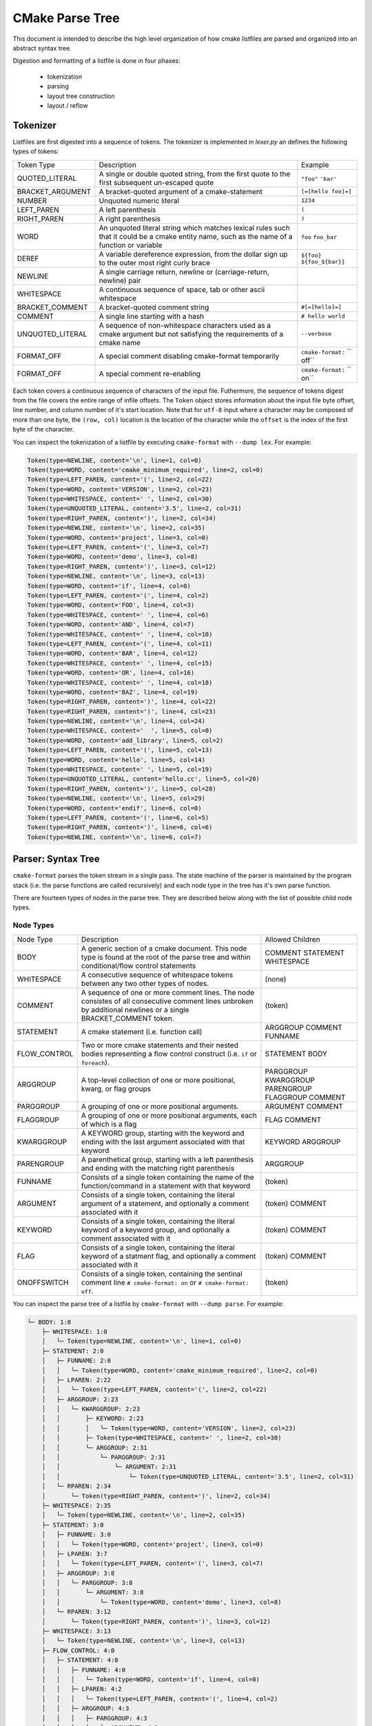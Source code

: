 ================
CMake Parse Tree
================

This document is intended to describe the high level organization of how
cmake listfiles are parsed and organized into an abstract syntax tree.

Digestion and formatting  of a listfile is done in four phases:

  * tokenization
  * parsing
  * layout tree construction
  * layout / reflow

---------
Tokenizer
---------

Listfiles are first digested into a sequence of tokens. The tokenizer is
implemented in `lexer.py` an defines the following types of tokens:

+------------------+--------------------------------------+-------------------+
| Token Type       | Description                          | Example           |
+------------------+--------------------------------------+-------------------+
| QUOTED_LITERAL   | A single or double quoted string,    | ``"foo"``         |
|                  | from the first quote to the first    | ``'bar'``         |
|                  | subsequent un-escaped quote          |                   |
+------------------+--------------------------------------+-------------------+
| BRACKET_ARGUMENT | A bracket-quoted argument of a       |``[=[hello foo]=]``|
|                  | cmake-statement                      |                   |
+------------------+--------------------------------------+-------------------+
| NUMBER           | Unquoted numeric literal             | ``1234``          |
+------------------+--------------------------------------+-------------------+
| LEFT_PAREN       | A left parenthesis                   | ``(``             |
+------------------+--------------------------------------+-------------------+
| RIGHT_PAREN      | A right parenthesis                  | ``)``             |
+------------------+--------------------------------------+-------------------+
| WORD             | An unquoted literal string which     | ``foo``           |
|                  | matches lexical rules such that it   | ``foo_bar``       |
|                  | could be a cmake entity name, such   |                   |
|                  | as the name of a function or         |                   |
|                  | variable                             |                   |
+------------------+--------------------------------------+-------------------+
| DEREF            | A variable dereference expression,   | ``${foo}``        |
|                  | from the dollar sign up to the outer | ``${foo_${bar}}`` |
|                  | most right curly brace               |                   |
+------------------+--------------------------------------+-------------------+
| NEWLINE          | A single carriage return, newline or |                   |
|                  | (carriage-return, newline) pair      |                   |
+------------------+--------------------------------------+-------------------+
| WHITESPACE       | A continuous sequence of space, tab  |                   |
|                  | or other ascii whitespace            |                   |
+------------------+--------------------------------------+-------------------+
| BRACKET_COMMENT  | A bracket-quoted comment string      |``#[=[hello]=]``   |
+------------------+--------------------------------------+-------------------+
| COMMENT          | A single line starting with a hash   |``# hello world``  |
+------------------+--------------------------------------+-------------------+
| UNQUOTED_LITERAL | A sequence of non-whitespace         | ``--verbose``     |
|                  | characters used as a cmake argument  |                   |
|                  | but not satisfying the requirements  |                   |
|                  | of a cmake name                      |                   |
+------------------+--------------------------------------+-------------------+
| FORMAT_OFF       | A special comment disabling          | ``cmake-format:`` |
|                  | cmake-format temporarily             | `` off``          |
+------------------+--------------------------------------+-------------------+
| FORMAT_OFF       | A special comment re-enabling        | ``cmake-format:`` |
|                  |                                      | `` on``           |
+------------------+--------------------------------------+-------------------+

Each token covers a continuous sequence of characters of the input file.
Futhermore, the sequence of tokens digest from the file covers the entire range
of infile offsets. The ``Token`` object stores information about the input file
byte offset, line number, and column number of it's start location. Note that
for ``utf-8`` input where a character may be composed of more than one byte,
the ``(row, col)`` location is the location of the character while the
``offset`` is the index of the first byte of the character.

You can inspect the tokenization of a listfile by executing ``cmake-format``
with ``--dump lex``. For example:

.. dynamic: dump-example-lex-begin

.. code:: text

    Token(type=NEWLINE, content='\n', line=1, col=0)
    Token(type=WORD, content='cmake_minimum_required', line=2, col=0)
    Token(type=LEFT_PAREN, content='(', line=2, col=22)
    Token(type=WORD, content='VERSION', line=2, col=23)
    Token(type=WHITESPACE, content=' ', line=2, col=30)
    Token(type=UNQUOTED_LITERAL, content='3.5', line=2, col=31)
    Token(type=RIGHT_PAREN, content=')', line=2, col=34)
    Token(type=NEWLINE, content='\n', line=2, col=35)
    Token(type=WORD, content='project', line=3, col=0)
    Token(type=LEFT_PAREN, content='(', line=3, col=7)
    Token(type=WORD, content='demo', line=3, col=8)
    Token(type=RIGHT_PAREN, content=')', line=3, col=12)
    Token(type=NEWLINE, content='\n', line=3, col=13)
    Token(type=WORD, content='if', line=4, col=0)
    Token(type=LEFT_PAREN, content='(', line=4, col=2)
    Token(type=WORD, content='FOO', line=4, col=3)
    Token(type=WHITESPACE, content=' ', line=4, col=6)
    Token(type=WORD, content='AND', line=4, col=7)
    Token(type=WHITESPACE, content=' ', line=4, col=10)
    Token(type=LEFT_PAREN, content='(', line=4, col=11)
    Token(type=WORD, content='BAR', line=4, col=12)
    Token(type=WHITESPACE, content=' ', line=4, col=15)
    Token(type=WORD, content='OR', line=4, col=16)
    Token(type=WHITESPACE, content=' ', line=4, col=18)
    Token(type=WORD, content='BAZ', line=4, col=19)
    Token(type=RIGHT_PAREN, content=')', line=4, col=22)
    Token(type=RIGHT_PAREN, content=')', line=4, col=23)
    Token(type=NEWLINE, content='\n', line=4, col=24)
    Token(type=WHITESPACE, content='  ', line=5, col=0)
    Token(type=WORD, content='add_library', line=5, col=2)
    Token(type=LEFT_PAREN, content='(', line=5, col=13)
    Token(type=WORD, content='hello', line=5, col=14)
    Token(type=WHITESPACE, content=' ', line=5, col=19)
    Token(type=UNQUOTED_LITERAL, content='hello.cc', line=5, col=20)
    Token(type=RIGHT_PAREN, content=')', line=5, col=28)
    Token(type=NEWLINE, content='\n', line=5, col=29)
    Token(type=WORD, content='endif', line=6, col=0)
    Token(type=LEFT_PAREN, content='(', line=6, col=5)
    Token(type=RIGHT_PAREN, content=')', line=6, col=6)
    Token(type=NEWLINE, content='\n', line=6, col=7)

.. dynamic: dump-example-lex-end

-------------------
Parser: Syntax Tree
-------------------

``cmake-format`` parses the token stream in a single pass.
The state machine of the parser is maintained by the program stack
(i.e. the parse functions are called recursively) and each node type in the
tree has it's own parse function.

There are fourteen types of nodes in the parse tree. They are described below
along with the list of possible child node types.


Node Types
==========

+--------------+---------------------------------------------+----------------+
| Node Type    | Description                                 | Allowed        |
|              |                                             | Children       |
+--------------+---------------------------------------------+----------------+
| BODY         | A generic section of a cmake document. This | COMMENT        |
|              | node type is found at the root of the parse | STATEMENT      |
|              | tree and within conditional/flow control    | WHITESPACE     |
|              | statements                                  |                |
|              |                                             |                |
+--------------+---------------------------------------------+----------------+
| WHITESPACE   | A consecutive sequence of whitespace tokens | (none)         |
|              | between any two other types of nodes.       |                |
+--------------+---------------------------------------------+----------------+
| COMMENT      | A sequence of one or more comment lines.    | (token)        |
|              | The node consistes of all consecutive       |                |
|              | comment lines unbroken by additional        |                |
|              | newlines or a single BRACKET_COMMENT token. |                |
+--------------+---------------------------------------------+----------------+
| STATEMENT    | A cmake statement (i.e. function call)      | ARGGROUP       |
|              |                                             | COMMENT        |
|              |                                             | FUNNAME        |
+--------------+---------------------------------------------+----------------+
| FLOW_CONTROL | Two or more cmake statements and their      | STATEMENT      |
|              | nested bodies representing a flow control   | BODY           |
|              | construct (i.e. ``if`` or ``foreach``).     |                |
+--------------+---------------------------------------------+----------------+
| ARGGROUP     | A top-level collection of one or more       | PARGGROUP      |
|              | positional, kwarg, or flag groups           | KWARGGROUP     |
|              |                                             | PARENGROUP     |
|              |                                             | FLAGGROUP      |
|              |                                             | COMMENT        |
+--------------+---------------------------------------------+----------------+
| PARGGROUP    | A grouping of one or more positional        | ARGUMENT       |
|              | arguments.                                  | COMMENT        |
+--------------+---------------------------------------------+----------------+
| FLAGGROUP    | A grouping of one or more positional        | FLAG           |
|              | arguments, each of which is a flag          | COMMENT        |
+--------------+---------------------------------------------+----------------+
| KWARGGROUP   | A KEYWORD group, starting with the keyword  | KEYWORD        |
|              | and ending with the last argument associated| ARGGROUP       |
|              | with that keyword                           |                |
+--------------+---------------------------------------------+----------------+
| PARENGROUP   | A parenthetical group, starting with a left | ARGGROUP       |
|              | parenthesis and ending with the matching    |                |
|              | right parenthesis                           |                |
+--------------+---------------------------------------------+----------------+
| FUNNAME      | Consists of a single token containing the   | (token)        |
|              | name of the function/command in a statement |                |
|              | with that keyword                           |                |
+--------------+---------------------------------------------+----------------+
| ARGUMENT     | Consists of a single token, containing the  | (token)        |
|              | literal argument of a statement, and        | COMMENT        |
|              | optionally a comment associated with it     |                |
+--------------+---------------------------------------------+----------------+
| KEYWORD      | Consists of a single token, containing the  | (token)        |
|              | literal keyword of a keyword group, and     | COMMENT        |
|              | optionally a comment associated with it     |                |
+--------------+---------------------------------------------+----------------+
| FLAG         | Consists of a single token, containing the  | (token)        |
|              | literal keyword of a statment flag, and     | COMMENT        |
|              | optionally a comment associated with it     |                |
+--------------+---------------------------------------------+----------------+
| ONOFFSWITCH  | Consists of a single token, containing the  | (token)        |
|              | sentinal comment line ``# cmake-format: on``|                |
|              | or ``# cmake-format: off``.                 |                |
+--------------+---------------------------------------------+----------------+

You can inspect the parse tree of a listfile by ``cmake-format`` with
``--dump parse``. For example:

.. dynamic: dump-example-parse-begin

.. code:: text

    └─ BODY: 1:0
        ├─ WHITESPACE: 1:0
        │   └─ Token(type=NEWLINE, content='\n', line=1, col=0)
        ├─ STATEMENT: 2:0
        │   ├─ FUNNAME: 2:0
        │   │   └─ Token(type=WORD, content='cmake_minimum_required', line=2, col=0)
        │   ├─ LPAREN: 2:22
        │   │   └─ Token(type=LEFT_PAREN, content='(', line=2, col=22)
        │   ├─ ARGGROUP: 2:23
        │   │   └─ KWARGGROUP: 2:23
        │   │       ├─ KEYWORD: 2:23
        │   │       │   └─ Token(type=WORD, content='VERSION', line=2, col=23)
        │   │       ├─ Token(type=WHITESPACE, content=' ', line=2, col=30)
        │   │       └─ ARGGROUP: 2:31
        │   │           └─ PARGGROUP: 2:31
        │   │               └─ ARGUMENT: 2:31
        │   │                   └─ Token(type=UNQUOTED_LITERAL, content='3.5', line=2, col=31)
        │   └─ RPAREN: 2:34
        │       └─ Token(type=RIGHT_PAREN, content=')', line=2, col=34)
        ├─ WHITESPACE: 2:35
        │   └─ Token(type=NEWLINE, content='\n', line=2, col=35)
        ├─ STATEMENT: 3:0
        │   ├─ FUNNAME: 3:0
        │   │   └─ Token(type=WORD, content='project', line=3, col=0)
        │   ├─ LPAREN: 3:7
        │   │   └─ Token(type=LEFT_PAREN, content='(', line=3, col=7)
        │   ├─ ARGGROUP: 3:8
        │   │   └─ PARGGROUP: 3:8
        │   │       └─ ARGUMENT: 3:8
        │   │           └─ Token(type=WORD, content='demo', line=3, col=8)
        │   └─ RPAREN: 3:12
        │       └─ Token(type=RIGHT_PAREN, content=')', line=3, col=12)
        ├─ WHITESPACE: 3:13
        │   └─ Token(type=NEWLINE, content='\n', line=3, col=13)
        ├─ FLOW_CONTROL: 4:0
        │   ├─ STATEMENT: 4:0
        │   │   ├─ FUNNAME: 4:0
        │   │   │   └─ Token(type=WORD, content='if', line=4, col=0)
        │   │   ├─ LPAREN: 4:2
        │   │   │   └─ Token(type=LEFT_PAREN, content='(', line=4, col=2)
        │   │   ├─ ARGGROUP: 4:3
        │   │   │   ├─ PARGGROUP: 4:3
        │   │   │   │   ├─ ARGUMENT: 4:3
        │   │   │   │   │   └─ Token(type=WORD, content='FOO', line=4, col=3)
        │   │   │   │   └─ Token(type=WHITESPACE, content=' ', line=4, col=6)
        │   │   │   └─ KWARGGROUP: 4:7
        │   │   │       ├─ KEYWORD: 4:7
        │   │   │       │   └─ Token(type=WORD, content='AND', line=4, col=7)
        │   │   │       ├─ Token(type=WHITESPACE, content=' ', line=4, col=10)
        │   │   │       └─ ARGGROUP: 4:11
        │   │   │           └─ PARENGROUP: 4:11
        │   │   │               ├─ LPAREN: 4:11
        │   │   │               │   └─ Token(type=LEFT_PAREN, content='(', line=4, col=11)
        │   │   │               ├─ ARGGROUP: 4:12
        │   │   │               │   ├─ PARGGROUP: 4:12
        │   │   │               │   │   ├─ ARGUMENT: 4:12
        │   │   │               │   │   │   └─ Token(type=WORD, content='BAR', line=4, col=12)
        │   │   │               │   │   └─ Token(type=WHITESPACE, content=' ', line=4, col=15)
        │   │   │               │   └─ KWARGGROUP: 4:16
        │   │   │               │       ├─ KEYWORD: 4:16
        │   │   │               │       │   └─ Token(type=WORD, content='OR', line=4, col=16)
        │   │   │               │       ├─ Token(type=WHITESPACE, content=' ', line=4, col=18)
        │   │   │               │       └─ ARGGROUP: 4:19
        │   │   │               │           └─ PARGGROUP: 4:19
        │   │   │               │               └─ ARGUMENT: 4:19
        │   │   │               │                   └─ Token(type=WORD, content='BAZ', line=4, col=19)
        │   │   │               └─ RPAREN: 4:22
        │   │   │                   └─ Token(type=RIGHT_PAREN, content=')', line=4, col=22)
        │   │   └─ RPAREN: 4:23
        │   │       └─ Token(type=RIGHT_PAREN, content=')', line=4, col=23)
        │   ├─ BODY: 4:24
        │   │   ├─ WHITESPACE: 4:24
        │   │   │   ├─ Token(type=NEWLINE, content='\n', line=4, col=24)
        │   │   │   └─ Token(type=WHITESPACE, content='  ', line=5, col=0)
        │   │   ├─ STATEMENT: 5:2
        │   │   │   ├─ FUNNAME: 5:2
        │   │   │   │   └─ Token(type=WORD, content='add_library', line=5, col=2)
        │   │   │   ├─ LPAREN: 5:13
        │   │   │   │   └─ Token(type=LEFT_PAREN, content='(', line=5, col=13)
        │   │   │   ├─ ARGGROUP: 5:14
        │   │   │   │   ├─ PARGGROUP: 5:14
        │   │   │   │   │   ├─ ARGUMENT: 5:14
        │   │   │   │   │   │   └─ Token(type=WORD, content='hello', line=5, col=14)
        │   │   │   │   │   └─ Token(type=WHITESPACE, content=' ', line=5, col=19)
        │   │   │   │   └─ PARGGROUP: 5:20, sortable
        │   │   │   │       └─ ARGUMENT: 5:20
        │   │   │   │           └─ Token(type=UNQUOTED_LITERAL, content='hello.cc', line=5, col=20)
        │   │   │   └─ RPAREN: 5:28
        │   │   │       └─ Token(type=RIGHT_PAREN, content=')', line=5, col=28)
        │   │   └─ WHITESPACE: 5:29
        │   │       └─ Token(type=NEWLINE, content='\n', line=5, col=29)
        │   └─ STATEMENT: 6:0
        │       ├─ FUNNAME: 6:0
        │       │   └─ Token(type=WORD, content='endif', line=6, col=0)
        │       ├─ LPAREN: 6:5
        │       │   └─ Token(type=LEFT_PAREN, content='(', line=6, col=5)
        │       ├─ ARGGROUP: 0:0
        │       └─ RPAREN: 6:6
        │           └─ Token(type=RIGHT_PAREN, content=')', line=6, col=6)
        └─ WHITESPACE: 6:7
            └─ Token(type=NEWLINE, content='\n', line=6, col=7)

.. dynamic: dump-example-parse-end

----------------------
Formatter: Layout Tree
----------------------

As of version ``0.4.0``, ``cmake-format`` will create a tree structure parallel
to the parse tree and called the "layout tree". Each node in the layout tree
points to at most one node in the parse tree. The structure of the layout tree
is essentially the same as the parse tree with the following exceptions:

1. The primary argument group of a statement is expanded, so that the possible
   children of a ``STATEMENT`` layout node are: ``ARGGROUP``, ``ARGUMENT``,
   ``COMMENT``, ``FLAG``, ``FUNNAME``, ``KWARGROUP``.
2. ``WHITESPACE`` nodes containing less than two newlines are dropped, and not
   represented in the layout tree.

You can inspect the layout tree of a listfile by ``cmake-format`` with
``--dump layout``. For example:

.. dynamic: dump-example-layout-begin

.. code:: text

    └─ BODY,(passno=0,wrap=F) pos:(0,0) colextent:35
        ├─ STATEMENT,(passno=0,wrap=F) pos:(0,0) colextent:35
        │   ├─ FUNNAME,(passno=0,wrap=F) pos:(0,0) colextent:22
        │   ├─ LPAREN,(passno=0,wrap=F) pos:(0,22) colextent:23
        │   ├─ ARGGROUP,(passno=0,wrap=F) pos:(0,23) colextent:34
        │   │   └─ KWARGGROUP,(passno=0,wrap=F) pos:(0,23) colextent:34
        │   │       ├─ KEYWORD,(passno=0,wrap=F) pos:(0,23) colextent:30
        │   │       └─ ARGGROUP,(passno=0,wrap=F) pos:(0,31) colextent:34
        │   │           └─ PARGGROUP,(passno=0,wrap=F) pos:(0,31) colextent:34
        │   │               └─ ARGUMENT,(passno=0,wrap=F) pos:(0,31) colextent:34
        │   └─ RPAREN,(passno=0,wrap=F) pos:(0,34) colextent:35
        ├─ STATEMENT,(passno=0,wrap=F) pos:(1,0) colextent:13
        │   ├─ FUNNAME,(passno=0,wrap=F) pos:(1,0) colextent:7
        │   ├─ LPAREN,(passno=0,wrap=F) pos:(1,7) colextent:8
        │   ├─ ARGGROUP,(passno=0,wrap=F) pos:(1,8) colextent:12
        │   │   └─ PARGGROUP,(passno=0,wrap=F) pos:(1,8) colextent:12
        │   │       └─ ARGUMENT,(passno=0,wrap=F) pos:(1,8) colextent:12
        │   └─ RPAREN,(passno=0,wrap=F) pos:(1,12) colextent:13
        └─ FLOW_CONTROL,(passno=0,wrap=F) pos:(2,0) colextent:29
            ├─ STATEMENT,(passno=0,wrap=F) pos:(2,0) colextent:24
            │   ├─ FUNNAME,(passno=0,wrap=F) pos:(2,0) colextent:2
            │   ├─ LPAREN,(passno=0,wrap=F) pos:(2,2) colextent:3
            │   ├─ ARGGROUP,(passno=0,wrap=F) pos:(2,3) colextent:23
            │   │   ├─ PARGGROUP,(passno=0,wrap=F) pos:(2,3) colextent:6
            │   │   │   └─ ARGUMENT,(passno=0,wrap=F) pos:(2,3) colextent:6
            │   │   └─ KWARGGROUP,(passno=0,wrap=F) pos:(2,7) colextent:23
            │   │       ├─ KEYWORD,(passno=0,wrap=F) pos:(2,7) colextent:10
            │   │       └─ ARGGROUP,(passno=0,wrap=F) pos:(2,11) colextent:23
            │   │           └─ PARENGROUP,(passno=0,wrap=F) pos:(2,11) colextent:23
            │   │               ├─ LPAREN,(passno=0,wrap=F) pos:(2,11) colextent:12
            │   │               ├─ ARGGROUP,(passno=0,wrap=F) pos:(2,12) colextent:22
            │   │               │   ├─ PARGGROUP,(passno=0,wrap=F) pos:(2,12) colextent:15
            │   │               │   │   └─ ARGUMENT,(passno=0,wrap=F) pos:(2,12) colextent:15
            │   │               │   └─ KWARGGROUP,(passno=0,wrap=F) pos:(2,16) colextent:22
            │   │               │       ├─ KEYWORD,(passno=0,wrap=F) pos:(2,16) colextent:18
            │   │               │       └─ ARGGROUP,(passno=0,wrap=F) pos:(2,19) colextent:22
            │   │               │           └─ PARGGROUP,(passno=0,wrap=F) pos:(2,19) colextent:22
            │   │               │               └─ ARGUMENT,(passno=0,wrap=F) pos:(2,19) colextent:22
            │   │               └─ RPAREN,(passno=0,wrap=F) pos:(2,22) colextent:23
            │   └─ RPAREN,(passno=0,wrap=F) pos:(2,23) colextent:24
            ├─ BODY,(passno=0,wrap=F) pos:(3,2) colextent:29
            │   └─ STATEMENT,(passno=0,wrap=F) pos:(3,2) colextent:29
            │       ├─ FUNNAME,(passno=0,wrap=F) pos:(3,2) colextent:13
            │       ├─ LPAREN,(passno=0,wrap=F) pos:(3,13) colextent:14
            │       ├─ ARGGROUP,(passno=0,wrap=F) pos:(3,14) colextent:28
            │       │   ├─ PARGGROUP,(passno=0,wrap=F) pos:(3,14) colextent:19
            │       │   │   └─ ARGUMENT,(passno=0,wrap=F) pos:(3,14) colextent:19
            │       │   └─ PARGGROUP,(passno=0,wrap=F) pos:(3,20) colextent:28
            │       │       └─ ARGUMENT,(passno=0,wrap=F) pos:(3,20) colextent:28
            │       └─ RPAREN,(passno=0,wrap=F) pos:(3,28) colextent:29
            └─ STATEMENT,(passno=0,wrap=F) pos:(4,0) colextent:7
                ├─ FUNNAME,(passno=0,wrap=F) pos:(4,0) colextent:5
                ├─ LPAREN,(passno=0,wrap=F) pos:(4,5) colextent:6
                ├─ ARGGROUP,(passno=0,wrap=F) pos:(4,6) colextent:6
                └─ RPAREN,(passno=0,wrap=F) pos:(4,6) colextent:7

.. dynamic: dump-example-layout-end

------------
Example file
------------

The example file used to create the tree dumps above is:::

    cmake_minimum_required(VERSION 3.5)
    project(demo)
    if(FOO AND (BAR OR BAZ))
      add_library(hello hello.cc)
    endif()
